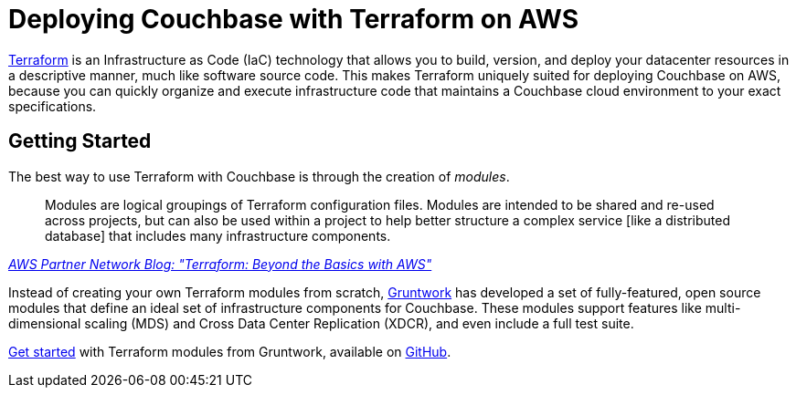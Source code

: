 = Deploying Couchbase with Terraform on AWS

https://www.terraform.io/intro/index.html[Terraform] is an Infrastructure as Code (IaC) technology that allows you to build, version, and deploy your datacenter resources in a descriptive manner, much like software source code.
This makes Terraform uniquely suited for deploying Couchbase on AWS, because you can quickly organize and execute infrastructure code that maintains a Couchbase cloud environment to your exact specifications.

== Getting Started

The best way to use Terraform with Couchbase is through the creation of _modules_.

[quote,, 'https://aws.amazon.com/blogs/apn/terraform-beyond-the-basics-with-aws/[AWS Partner Network Blog: "Terraform: Beyond the Basics with AWS"]']
____
Modules are logical groupings of Terraform configuration files.
Modules are intended to be shared and re-used across projects, but can also be used within a project to help better structure a complex service [like a distributed database] that includes many infrastructure components.
____

Instead of creating your own Terraform modules from scratch, https://www.gruntwork.io/[Gruntwork] has developed a set of fully-featured, open source modules that define an ideal set of infrastructure components for Couchbase.
These modules support features like multi-dimensional scaling (MDS) and Cross Data Center Replication (XDCR), and even include a full test suite.

https://blog.gruntwork.io/get-couchbase-running-on-aws-in-5-minutes-732d3be36784[Get started] with Terraform modules from Gruntwork, available on https://github.com/gruntwork-io/terraform-aws-couchbase[GitHub].
